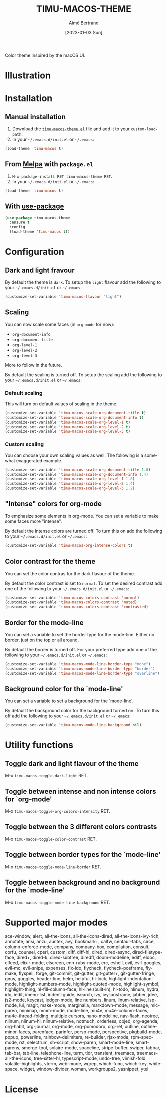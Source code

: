 #+TITLE: TIMU-MACOS-THEME
#+AUTHOR: Aimé Bertrand
#+DATE: [2023-01-03 Sun]
#+LANGUAGE: en
#+OPTIONS: d:t toc:nil num:nil
#+HTML_HEAD: <link rel="stylesheet" type="text/css" href="https://macowners.club/css/gtd.css" />
#+KEYWORDS: emacs theme macos dark
#+STARTUP: indent showall


Color theme inspired by the macOS UI.

* Illustration
#+html: <p align="center"><img src="img/timu-macos-theme-darker-1.png" width="100%"/></p>
#+html: <p align="center"><img src="img/timu-macos-theme-lighter-1.png" width="100%"/></p>

* Installation
** Manual installation
1. Download the [[https://gitlab.com/aimebertrand/timu-macos-theme/-/raw/main/timu-macos-theme.el?inline=false][=timu-macos-theme.el=]] file and add it to your =custom-load-path=.
2. In your =~/.emacs.d/init.el= or =~/.emacs=:

#+begin_src emacs-lisp
  (load-theme 'timu-macos t)
#+end_src

** From [[https://melpa.org/#/timu-macos-theme][Melpa]] with ~package.el~
1. =M-x package-install RET timu-macos-theme RET=.
2. In your =~/.emacs.d/init.el= or =~/.emacs=:

#+begin_src emacs-lisp
  (load-theme 'timu-macos t)
#+end_src

** With [[https://github.com/jwiegley/use-package][use-package]]
#+begin_src emacs-lisp
  (use-package timu-macos-theme
    :ensure t
    :config
    (load-theme 'timu-macos t))
#+end_src

* Configuration
** Dark and light fravour
By default the theme is =dark=. To setup the =light= flavour add the following to your =~/.emacs.d/init.el= or =~/.emacs=:

#+begin_src emacs-lisp
  (customize-set-variable 'timu-macos-flavour "light")
#+end_src

** Scaling
You can now scale some faces (in =org-mode= for now):

- ~org-document-info~
- ~org-document-title~
- ~org-level-1~
- ~org-level-2~
- ~org-level-3~

More to follow in the future.

By default the scaling is turned off. To setup the scaling add the following to your =~/.emacs.d/init.el= or =~/.emacs=:

*** Default scaling
This will turn on default values of scaling in the theme.

#+begin_src emacs-lisp
  (customize-set-variable 'timu-macos-scale-org-document-title t)
  (customize-set-variable 'timu-macos-scale-org-document-info t)
  (customize-set-variable 'timu-macos-scale-org-level-1 t)
  (customize-set-variable 'timu-macos-scale-org-level-2 t)
  (customize-set-variable 'timu-macos-scale-org-level-3 t)
#+end_src

*** Custom scaling
You can choose your own scaling values as well. The following is a somewhat exaggerated example.

#+begin_src emacs-lisp
  (customize-set-variable 'timu-macos-scale-org-document-title 1.8)
  (customize-set-variable 'timu-macos-scale-org-document-info 1.4)
  (customize-set-variable 'timu-macos-scale-org-level-1 1.8)
  (customize-set-variable 'timu-macos-scale-org-level-2 1.4)
  (customize-set-variable 'timu-macos-scale-org-level-3 1.2)
#+end_src

** "Intense" colors for org-mode
To emphasize some elements in org-mode. You can set a variable to make some faces more "intense".

#+html: <p align="center"><img src="img/timu-macos-intense.png" width="100%"/></p>
#+html: <p align="center"><img src="img/timu-macos-intense-light.png" width="100%"/></p>

By default the intense colors are turned off. To turn this on add the following to your =~/.emacs.d/init.el= or =~/.emacs=:

#+begin_src emacs-lisp
  (customize-set-variable 'timu-macos-org-intense-colors t)
#+end_src

** Color contrast for the theme
You can set the color contras for the dark flavour of the theme.

#+html: <p align="center"><img src="img/timu-macos-muted.png" width="100%"/></p>

By default the color contrast is set to =normal=. To set the desired contrast add one of the following to your =~/.emacs.d/init.el= or =~/.emacs=:

#+begin_src emacs-lisp
  (customize-set-variable 'timu-macos-colors-contrast 'normal)
  (customize-set-variable 'timu-macos-colors-contrast 'muted)
  (customize-set-variable 'timu-macos-colors-contrast 'contrasted)
#+end_src

** Border for the mode-line
You can set a variable to set the border type for the mode-line. Either no border, just on the top or all around.

By default the border is turned off. For your preferred type add one of the following to your =~/.emacs.d/init.el= or =~/.emacs=:

#+begin_src emacs-lisp
  (customize-set-variable 'timu-macos-mode-line-border-type "none")
  (customize-set-variable 'timu-macos-mode-line-border-type "border")
  (customize-set-variable 'timu-macos-mode-line-border-type "overline")
#+end_src

** Background color for the `mode-line'
You can set a variable to set a background for the `mode-line'.

By default the background color for the background turned on. To turn this off add the following to your =~/.emacs.d/init.el= or =~/.emacs=:

#+begin_src emacs-lisp
  (customize-set-variable 'timu-macos-mode-line-background nil)
#+end_src

* Utility functions
** Toggle dark and light flavour of the theme

M-x =timu-macos-toggle-dark-light= RET.

** Toggle between intense and non intense colors for `org-mode'

M-x =timu-macos-toggle-org-colors-intensity= RET.

** Toggle between the 3 different colors contrasts

M-x =timu-macos-toggle-color-contrast= RET.

** Toggle between border types for the `mode-line'

M-x =timu-macos-toggle-mode-line-border= RET.

** Toggle between background and no background for the `mode-line'

M-x =timu-macos-toggle-mode-line-background= RET.

* Supported major modes
ace-window, alert, all-the-icons, all-the-icons-dired, all-the-icons-ivy-rich, annotate, ansi, anzu, auctex, avy, bookmark+, calfw, centaur-tabs, circe, column-enforce-mode, company, company-box, compilation, consult, corfu, counsel, cperl, custom, diff, diff-hl, dired, dired-async, dired-filetype-face, dired+, dired-k, dired-subtree, diredfl, doom-modeline, ediff, eldoc, elfeed, elixir-mode, elscreen, enh-ruby-mode, erc, eshell, evil, evil-googles, evil-mc, evil-snipe, expenses, flx-ido, flycheck, flycheck-posframe, flymake, flyspell, forge, git-commit, git-gutter, git-gutter+, git-gutter-fringe, gnus, goggles, header-line, helm, helpful, hi-lock, highlight-indentation-mode, highlight-numbers-mode, highlight-quoted-mode, highlight-symbol, highlight-thing, hl-fill-column-face, hl-line (built-in), hl-todo, hlinum, hydra, ido, iedit, imenu-list, indent-guide, isearch, ivy, ivy-posframe, jabber, jdee, js2-mode, keycast, ledger-mode, line numbers, linum, linum-relative, lsp-mode, lui, magit, make-mode, marginalia, markdown-mode, message, mic-paren, minimap, mmm-mode, mode-line, mu4e, mu4e-column-faces, mu4e-thread-folding, multiple cursors, nano-modeline, nav-flash, neotree, nlinum, nlinum-hl, nlinum-relative, notmuch, orderless, objed, org-agenda, org-habit, org-journal, org-mode, org-pomodoro, org-ref, outline, outline-minor-faces, parenface, parinfer, persp-mode, perspective, pkgbuild-mode, popup, powerline, rainbow-delimiters, re-builder, rjsx-mode, rpm-spec-mode, rst, selectrum, sh-script, show-paren, smart-mode-line, smartparens, smerge-tool, solaire-mode, spaceline, stripe-buffer, swiper, tabbar, tab-bar, tab-line, telephone-line, term, tldr, transient, treemacs, treemacs-all-the-icons, tree-sitter-hl, typescript-mode, undo-tree, vimish-fold, volatile-highlights, vterm, web-mode, wgrep, which-func, which-key, whitespace, widget, window-divider, woman, workgroups2, yasnippet, ytel

* License
#+html: <a href="https://gitlab.com/aimebertrand/timu-macos-theme/-/blob/main/LICENSE"><img alt="MIT License" src="https://img.shields.io/gitlab/license/aimebertrand%2Ftimu-macos-theme?labelColor=8c8c8c&color=4e9dff"></a>
